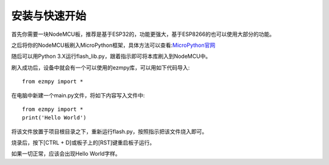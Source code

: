 安装与快速开始
===================

首先你需要一块NodeMCU板，推荐是基于ESP32的，功能更强大，基于ESP8266的也可以使用大部分的功能。

之后将你的NodeMCU板刷入MicroPython框架，具体方法可以查看:`MicroPython官网 <http://www.micropython.org/>`_

随后可以用Python 3.X运行flash_lib.py，跟着指示即可将本库刷入到NodeMCU中。

刷入成功后，设备中就会有一个可以使用的ezmpy库，可以用如下代码导入::

    from ezmpy import *

在电脑中新建一个main.py文件，将如下内容写入文件中::

    from ezmpy import *
    print('Hello World')

将该文件放置于项目根目录之下，重新运行flash.py，按照指示把该文件烧入即可。

烧录后，按下[CTRL + D]或板子上的[RST]键重启板子运行。

如果一切正常，应该会出现Hello World字样。
